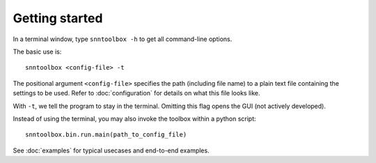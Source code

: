.. # coding=utf-8

.. _running:

Getting started
===============

In a terminal window, type ``snntoolbox -h`` to get all command-line options.

The basic use is::

   snntoolbox <config-file> -t

The positional argument ``<config-file>`` specifies the path (including file
name) to a plain text file containing the settings to be used. Refer to
:doc:`configuration` for details on what this file looks like.

With ``-t``, we tell the program to stay in the terminal. Omitting this flag
opens the GUI (not actively developed).

Instead of using the terminal, you may also invoke the toolbox within a python
script::

   snntoolbox.bin.run.main(path_to_config_file)

See :doc:`examples` for typical usecases and end-to-end examples.
